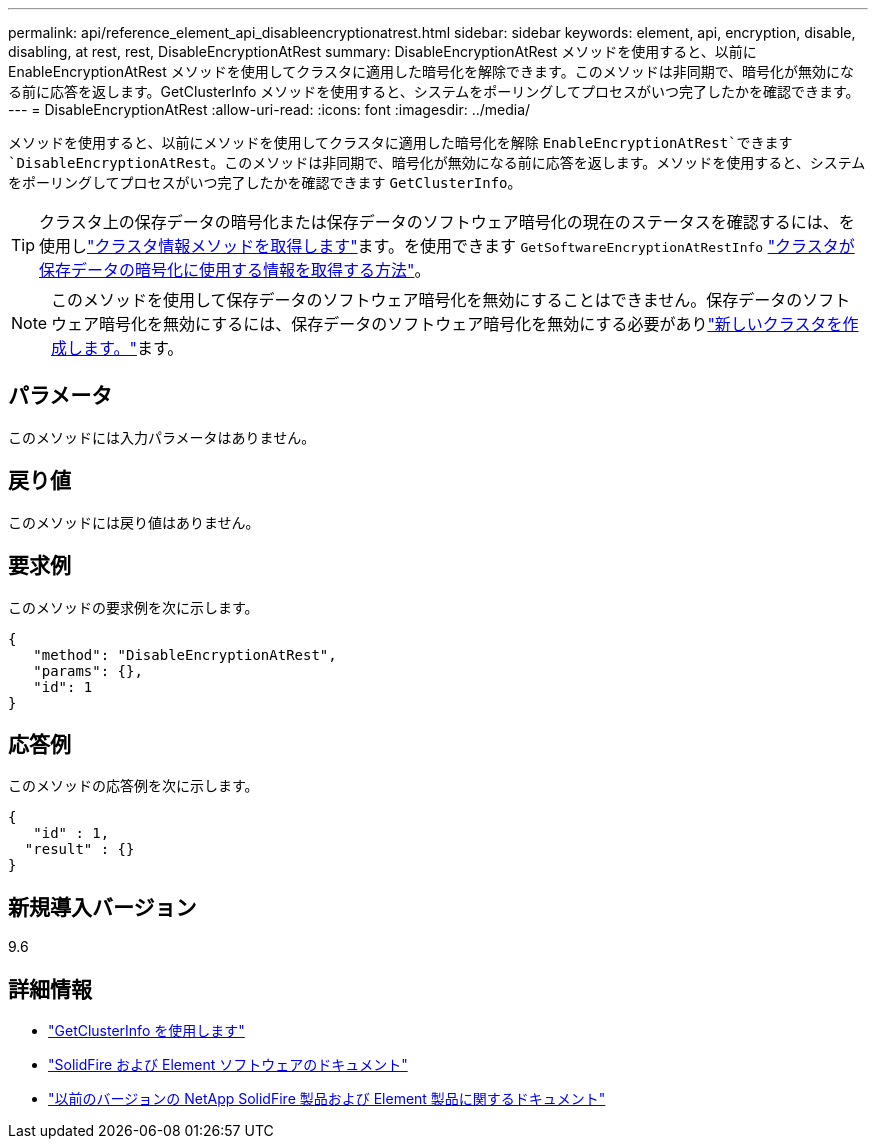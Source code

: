 ---
permalink: api/reference_element_api_disableencryptionatrest.html 
sidebar: sidebar 
keywords: element, api, encryption, disable, disabling, at rest, rest, DisableEncryptionAtRest 
summary: DisableEncryptionAtRest メソッドを使用すると、以前に EnableEncryptionAtRest メソッドを使用してクラスタに適用した暗号化を解除できます。このメソッドは非同期で、暗号化が無効になる前に応答を返します。GetClusterInfo メソッドを使用すると、システムをポーリングしてプロセスがいつ完了したかを確認できます。 
---
= DisableEncryptionAtRest
:allow-uri-read: 
:icons: font
:imagesdir: ../media/


[role="lead"]
メソッドを使用すると、以前にメソッドを使用してクラスタに適用した暗号化を解除 `EnableEncryptionAtRest`できます `DisableEncryptionAtRest`。このメソッドは非同期で、暗号化が無効になる前に応答を返します。メソッドを使用すると、システムをポーリングしてプロセスがいつ完了したかを確認できます `GetClusterInfo`。


TIP: クラスタ上の保存データの暗号化または保存データのソフトウェア暗号化の現在のステータスを確認するには、を使用しlink:../api/reference_element_api_getclusterinfo.html["クラスタ情報メソッドを取得します"^]ます。を使用できます `GetSoftwareEncryptionAtRestInfo` link:../api/reference_element_api_getsoftwareencryptionatrestinfo.html["クラスタが保存データの暗号化に使用する情報を取得する方法"^]。


NOTE: このメソッドを使用して保存データのソフトウェア暗号化を無効にすることはできません。保存データのソフトウェア暗号化を無効にするには、保存データのソフトウェア暗号化を無効にする必要がありlink:reference_element_api_createcluster.html["新しいクラスタを作成します。"]ます。



== パラメータ

このメソッドには入力パラメータはありません。



== 戻り値

このメソッドには戻り値はありません。



== 要求例

このメソッドの要求例を次に示します。

[listing]
----
{
   "method": "DisableEncryptionAtRest",
   "params": {},
   "id": 1
}
----


== 応答例

このメソッドの応答例を次に示します。

[listing]
----
{
   "id" : 1,
  "result" : {}
}
----


== 新規導入バージョン

9.6

[discrete]
== 詳細情報

* link:api/reference_element_api_getclusterinfo.html["GetClusterInfo を使用します"]
* https://docs.netapp.com/us-en/element-software/index.html["SolidFire および Element ソフトウェアのドキュメント"]
* https://docs.netapp.com/sfe-122/topic/com.netapp.ndc.sfe-vers/GUID-B1944B0E-B335-4E0B-B9F1-E960BF32AE56.html["以前のバージョンの NetApp SolidFire 製品および Element 製品に関するドキュメント"^]

